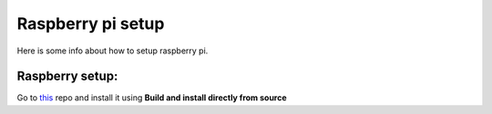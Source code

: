 Raspberry pi setup
======================================

Here is some info about how to setup raspberry pi.

Raspberry setup:
^^^^^^^^^^^^^^^^^^^^^^^

Go to `this <https://github.com/sarfata/pi-blaster>`__  repo and install it using **Build and install directly from source**

